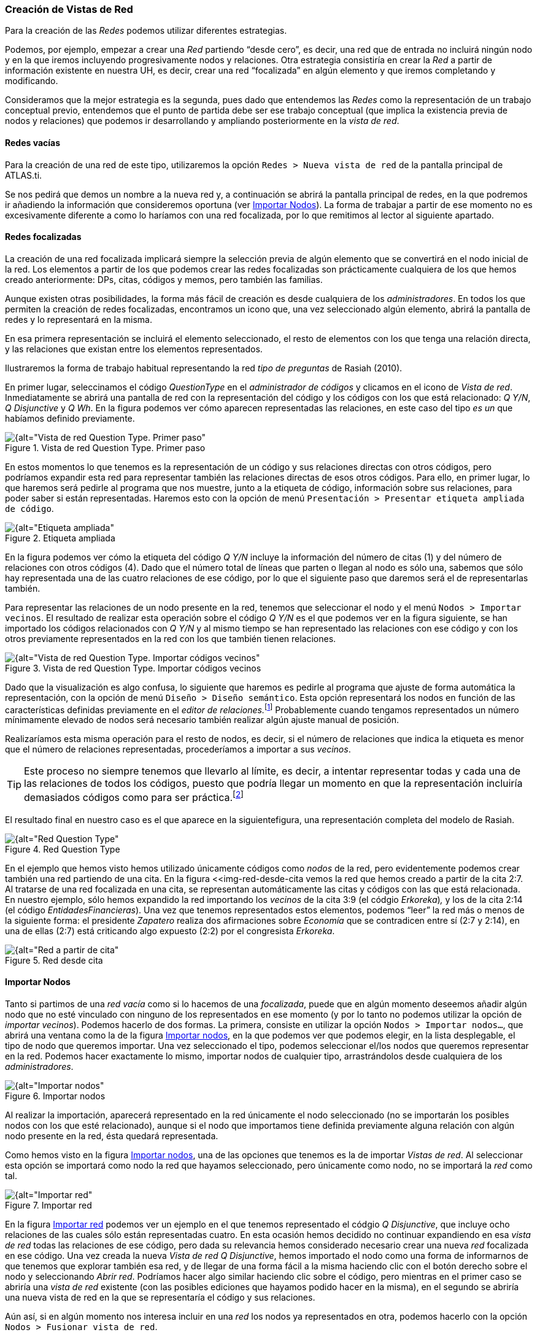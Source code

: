 [[creacion-de-vistas-de-red]]
=== Creación de Vistas de Red

Para la creación de las _Redes_ podemos utilizar diferentes estrategias.

Podemos, por ejemplo, empezar a crear una _Red_ partiendo “desde cero”, es decir, una red que de entrada no incluirá ningún nodo y en la que iremos incluyendo progresivamente nodos y relaciones. Otra estrategia consistiría en crear la _Red_ a partir de información existente en nuestra UH, es decir, crear una red “focalizada” en algún elemento y que iremos completando y modificando.

Consideramos que la mejor estrategia es la segunda, pues dado que entendemos las _Redes_ como la representación de un trabajo conceptual previo, entendemos que el punto de partida debe ser ese trabajo conceptual (que implica la existencia previa de nodos y relaciones) que podemos ir desarrollando y ampliando posteriormente en la __vista de red__.

[[redes-vacias]]
==== Redes vacías

Para la creación de una red de este tipo, utilizaremos la opción `Redes > Nueva vista de red` de la pantalla principal de ATLAS.ti.

Se nos pedirá que demos un nombre a la nueva red y, a continuación se abrirá la pantalla principal de redes, en la que podremos ir añadiendo la información que consideremos oportuna (ver <<importar-nodos>>). La forma de trabajar a partir de ese momento no es excesivamente diferente a como lo haríamos con una red focalizada, por lo que remitimos al lector al siguiente apartado.

[[redes-focalizadas]]
==== Redes focalizadas

La creación de una red focalizada implicará siempre la selección previa de algún elemento que se convertirá en el nodo inicial de la red. Los elementos a partir de los que podemos crear las redes focalizadas son prácticamente cualquiera de los que hemos creado anteriormente: DPs, citas, códigos y memos, pero también las familias.

Aunque existen otras posibilidades, la forma más fácil de creación es desde cualquiera de los __administradores__. En todos los que permiten la creación de redes focalizadas, encontramos un icono que, una vez seleccionado algún elemento, abrirá la pantalla de redes y lo representará en la misma.

En esa primera representación se incluirá el elemento seleccionado, el resto de elementos con los que tenga una relación directa, y las relaciones que existan entre los elementos representados.

Ilustraremos la forma de trabajo habitual representando la red _tipo de preguntas_ de Rasiah (2010).

En primer lugar, seleccinamos el código _QuestionType_ en el _administrador de códigos_ y clicamos en el icono de __Vista de red__. Inmediatamente se abrirá una pantalla de red con la representación del código y los códigos con los que está relacionado: __Q Y/N__, _Q Disjunctive_ y __Q Wh__. En la figura podemos ver cómo aparecen representadas las relaciones, en este caso del tipo _es un_ que habíamos
definido previamente.

[[img-red-question-type-1, Vista de red Question Type. Primer paso]]
.Vista de red Question Type. Primer paso
image::images/image-116.png[{alt="Vista de red Question Type. Primer paso", float="right", align="center"]

En estos momentos lo que tenemos es la representación de un código y sus relaciones directas con otros códigos, pero podríamos expandir esta red para representar también las relaciones directas de esos otros códigos. Para ello, en primer lugar, lo que haremos será pedirle al programa que nos muestre, junto a la etiqueta de código, información sobre sus relaciones, para poder saber si están representadas. Haremos esto con la opción de menú `Presentación > Presentar etiqueta ampliada de código`.

[[img-etiqueta-ampliada, Etiqueta ampliada]]
.Etiqueta ampliada
image::images/image-117.png[{alt="Etiqueta ampliada", float="right", align="center"]

En la figura podemos ver cómo la etiqueta del código _Q Y/N_ incluye la información del número de citas (1) y del número de relaciones con otros códigos (4). Dado que el número total de líneas que parten o llegan al nodo es sólo una, sabemos que sólo hay representada una de las cuatro relaciones de ese código, por lo que el siguiente paso que daremos será el de representarlas también.

Para representar las relaciones de un nodo presente en la red, tenemos que seleccionar el nodo y el menú `Nodos > Importar vecinos`. El resultado de realizar esta operación sobre el código _Q Y/N_ es el que podemos ver en la figura siguiente, se han importado los códigos relacionados con _Q Y/N_ y al mismo tiempo se han representado las relaciones con ese código y con los otros previamente representados en la red con los que también tienen relaciones.

[[img-red-question-type-2, Vista de red Question Type. Importar códigos vecinos]]
.Vista de red Question Type. Importar códigos vecinos
image::images/image-118.png[{alt="Vista de red Question Type. Importar códigos vecinos", float="right", align="center"]

Dado que la visualización es algo confusa, lo siguiente que haremos es pedirle al programa que ajuste de forma automática la representación, con la opción de menú `Diseño > Diseño semántico`. Esta opción representará los nodos en función de las características definidas previamente en el __editor de relaciones.__footnote:[Una de las características de las relaciones es la “dirección de la relación”, que puede ser: de izquierda a derecha (y viceversa) o de arriba hacia abajo (y viceversa).] Probablemente cuando tengamos representados un número mínimamente elevado de nodos será necesario también realizar algún ajuste manual de posición.

Realizaríamos esta misma operación para el resto de nodos, es decir, si el número de relaciones que indica la etiqueta es menor que el número de relaciones representadas, procederíamos a importar a sus __vecinos__. 

[TIP]
====
Este proceso no siempre tenemos que llevarlo al límite, es decir, a intentar representar todas y cada una de las relaciones de todos los códigos, puesto que podría llegar un momento en que la representación incluiría demasiados códigos como para ser práctica.footnote:[En la práctica, la forma más fácil de crear relaciones entre elementos es desde el editor de networks]
====

El resultado final en nuestro caso es el que aparece en la siguientefigura, una representación completa del modelo de Rasiah.

[[img-red-question-type-3, Red Question Type]]
.Red Question Type
image::images/image-119.png[{alt="Red Question Type", float="right", align="center"]

En el ejemplo que hemos visto hemos utilizado únicamente códigos como _nodos_ de la red, pero evidentemente podemos crear también una red partiendo de una cita. En la figura <<img-red-desde-cita vemos la red que hemos creado a partir de la cita 2:7. Al tratarse de una red focalizada en una cita, se representan automáticamente las citas y códigos con las que está relacionada. En nuestro ejemplo, sólo hemos expandido la red importando los _vecinos_ de la cita 3:9 (el códgio __Erkoreka__)_,_ y los de la cita 2:14 (el código __EntidadesFinancieras__). Una vez que tenemos representados estos elementos, podemos “leer” la red más o menos de la siguiente forma: el presidente _Zapatero_ realiza dos afirmaciones sobre _Economía_ que se contradicen entre sí (2:7 y 2:14), en una de ellas (2:7) está criticando algo expuesto (2:2) por el congresista __Erkoreka__.

[[img-red-desde-cita, Red desde cita]]
.Red desde cita
image::images/image-120.png[{alt="Red a partir de cita", float="right", align="center"]

[[importar-nodos]]
==== Importar Nodos

Tanto si partimos de una _red vacía_ como si lo hacemos de una _focalizada_, puede que en algún momento deseemos añadir algún nodo que no esté vinculado con ninguno de los representados en ese momento (y por lo tanto no podemos utilizar la opción de __importar vecinos__). Podemos hacerlo de dos formas. La primera, consiste en utilizar la opción `Nodos > Importar nodos...`, que abrirá una ventana como la de la figura <<img-importar-nodos>>, en la que podemos ver que podemos elegir, en la lista desplegable, el tipo de nodo que queremos importar. Una vez seleccionado el tipo, podemos seleccionar el/los nodos que queremos representar en la red. Podemos hacer exactamente lo mismo, importar nodos de cualquier tipo, arrastrándolos desde cualquiera de los __administradores__.

[[img-importar-nodos, Importar nodos]]
.Importar nodos
image::images/image-121.png[{alt="Importar nodos", float="right", align="center"]

Al realizar la importación, aparecerá representado en la red únicamente el nodo seleccionado (no se importarán los posibles nodos con los que esté relacionado), aunque si el nodo que importamos tiene definida previamente alguna relación con algún nodo presente en la red, ésta quedará representada.

Como hemos visto en la figura <<img-importar-nodos>>, una de las opciones que tenemos es la de importar __Vistas de red__. Al seleccionar esta opción se importará como nodo la red que hayamos seleccionado, pero únicamente como nodo, no se importará la _red_ como tal.

[[img-importar-red, Importar red]]
.Importar red
image::images/image-122.png[{alt="Importar red", float="right", align="center"]

En la figura <<img-importar-red>> podemos ver un ejemplo en el que tenemos representado el códgio __Q Disjunctive__, que incluye ocho relaciones de las cuales sólo están representadas cuatro. En esta ocasión hemos decidido no continuar expandiendo en esa _vista de red_ todas las relaciones de ese código, pero dada su relevancia hemos considerado necesario crear una nueva _red_ focalizada en ese código. Una vez creada la nueva _Vista de red_ __Q Disjunctive__, hemos importado el nodo como una forma de informarnos de que tenemos que explorar también esa red, y de llegar de una forma fácil a la misma haciendo clic con el botón derecho sobre el nodo y seleccionando _Abrir red_. Podríamos hacer algo similar haciendo clic sobre el código, pero mientras en el primer caso se abriría una _vista de red_ existente (con las posibles ediciones que hayamos podido hacer en la misma), en el segundo se abriría una nueva vista de red en la que se representaría el código y sus relaciones.

Aún así, si en algún momento nos interesa incluir en una _red_ los nodos ya representados en otra, podemos hacerlo con la opción `Nodos > Fusionar vista de red`.

[[importar-nodos-que-co-ocurren]]
==== Importar nodos que “co-ocurren”

En el capítulo Herramientas de exploración, en el apartado Concurrencias (pág.165) veremos que ATLAS.ti ofrece herramientas para explorar las _co-ocurrencias_ de códigos, es decir, aquellos códigos que, sin haber sido relacionados explícitamente por parte del analista, tienen una relación en el sentido de que _co-ocuuren_ en alguna cita. Estas _relaciones_ las podemos visualizar en el margen derecho de la pantalla principal, puesto que veremos varios códigos relacionados con una misma cita (o con citas que se solapan entre sí), pero se trata de una forma muy simple de visualización, que no nos permite visualizar el conjunto de _co-ocurrencias_ de un código. Como decíamos, más adelante veremos otras herramientas que nos pueden ayudar a ello, pero por el momento podemos “ver” también las _co-ocurrencias_ en las __vistas de red__. Para ello, utilizaremos la opción `Nodos > Importar códigos co-ocurrentes`.

Podríamos, por ejemplo, crear una _red_ focalizada en el código _Zapatero_ e importar sus co-ocurrencias, con lo que obtendríamos el conjunto de códigos que aparecen, en todos los DPs, junto al código _Zapatero._

[[crear-eliminar-nodos]]
==== Crear/Eliminar Nodos

Hasta el momento, hemos visto la forma de incluir en la _red_ elementos ya existentes, pero si consideramos que las _vistas de red_ no son un simple dibujo, sino una herramienta de trabajo, es lógico que también podamos crear algunos elementos directamente en ellas. Lo podemos hacer con la opción `Nodos > Nuevo nodo`, que nos ofrecerá la opción de crear nuevos _códigos_ y nuevas __memos__. En ambos casos se solicitará que nombremos el elemento creado y este aparecerá representado en la __red__. En el caso de los _memos_ lo único que habremos creado de esta forma es la etiqueta de __memo__, por lo que es conveniente hacer clic con el botón derecho sobre el nodo para seleccionar la opción Editar Memo.

Aunque no aparezca como opción del menú, también podemos crear _citas_ en la ventana de __redes__. En este caso, lo que haremos será, en la ventana principal de ATLAS.ti, seleccionar el fragmento de texto que queremos convertir en _cita_ y arrastrarlo hasta la ventana de __redes__.

Insistimos que lo que hacemos en la ventana de redes es trabajo conceptual con las mismas características que el que podemos hacer en la ventana principal del programa. Por lo tanto, todo lo que hagamos en la ventana de redes quedará reflejado en la pantalla principal, es decir, en nuestra UH. Si creamos un código nuevo, este aparecerá en nuestro __administrador de códigos__, y lo mismo con el resto de elementos.

Esta advertencia es importante sobre todo si lo que hacemos, en vez de crear elementos, es eliminarlos, pues estos no sólo desaparecerán de la __vista de red__, sino que desaparecerán también de la UH.

Para eliminar un nodo, sólo hay que hacer clic sobre él con el botón derecho, y seleccionar la opción Borrar. Pero como decimos, esto lo eliminará *a todos los efectos* de la UH.footnote:[Y recordemos que el borrado de un elemento de la UH no puede deshacerse.] Si lo que queremos es simplemente que no aparezca representado en la __red__, la opción que tenemos que seleccionar es Eliminar de la vista.

[[definir-relaciones]]
==== Definir relaciones

Si podemos crear nodos, es lógico que también podamos crear relaciones en la misma __vista de red__, por ejemplo, cuando tenemos representados códigos que no están relacionados entre sí (porque son el resultado de utilizar las opciones de importar _vecinos_ o __co-ocurrencias)__. Una vez que representamos los códigos en la _red_ puede que veamos con más claridad la conveniencia de crear relaciones entre algunos de ellos que cuando trabajábamos en la pantalla principal (de forma “textual”)

[[img-crear-relacion-origen, Crear relación: Origen]]
.Crear relación: Origen
image::images/image-124.png[{alt="Crear relación: Origen", float="right", align="center"]

La forma más fácil de crear las relaciones es seleccionar el nodo que queremos que sea el punto de partida de la relación. Como vemos en la figura , en la esquina superior izquierda del nodo aparece un círculo rojo. Si situamos sobre él el cursor y lo arrastramos, veremos que se irá dibujando una línea que podemos desplazar hacia otros nodos (sin soltar el botón izquierdo del ratón). Si soltamos el botón del ratón sobre otro nodo, nos aparecerán, como podemos ver en la figura , las opciones de creación de relación que habíamos visto anteriormente.

[[img-crear-relacion-destino, Crear relación: Destino]]
.Crear relación: Destino
image::images/image-125.png[{alt="Crear relación: Destino", float="right", align="center"]

De la misma forma que con los __nodos__, las relaciones así creadas forman parte de la UH, y de la misma forma que con los __nodos__, si las eliminamos de la _vista de red_ quedarán eliminadas de la UH.footnote:[Evidentemente esto ocurrirá con cualquier relación y con cualquier nodo, con los que hemos creado directamente en la red o con los que existían previamente.] Pero a diferencia de los __nodos__, que podíamos __quitar de la vista__, las relaciones, si existen, no pueden no ser representadas (sería una distorsión de los datos).

Tenemos otras opciones de edición de las relaciones. En el caso de las no simétricas, podemos cambiar la dirección de la relación haciendo clic con el botón derecho del ratón sobre la etiqueta de la relación y seleccionando Voltear vínculo. En la figura , podemos ver que también podemos editar el comentario de la relación e incluso cambiar el tipo de relación.

[[img-editar-relacion, Editar relación]]
.Editar relación
image::images/image-126.png[{alt="Editar relación", float="right", align="center"]

